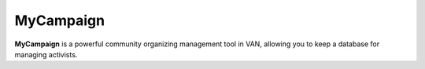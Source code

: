 MyCampaign
=======

**MyCampaign** is a powerful community organizing management tool in VAN, allowing you to keep a database for managing activists.